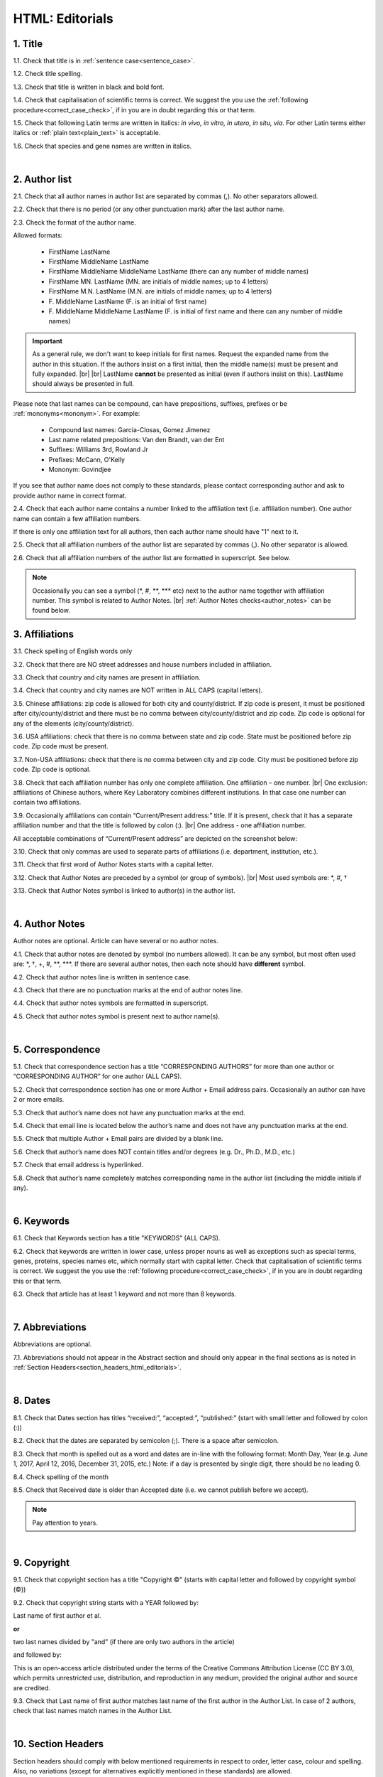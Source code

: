 .. role:: sample
.. role:: blue
.. role:: wtonbl
.. role:: headr2
.. role:: sampleb
.. role:: sampleu

.. _title_html_editorials:

HTML: Editorials
================


1. Title
--------

1.1. Check that title is in :ref:`sentence case<sentence_case>`.

1.2. Check title spelling.

1.3. Check that title is written in black and bold font.

1.4. Check that capitalisation of scientific terms is correct.
We suggest the you use the :ref:`following procedure<correct_case_check>`, if in you are in doubt regarding this or that term.

1.5. Check that following Latin terms are written in italics: *in vivo, in vitro, in utero, in situ, via*. 
For other Latin terms either italics or :ref:`plain text<plain_text>` is acceptable.

1.6. Check that species and gene names are written in italics.

|
.. _author_list_html_editorials:

2. Author list
--------------

2.1. Check that all author names in author list are separated by commas (,). No other separators allowed.

2.2. Check that there is no period (or any other punctuation mark) after the last author name.

.. image:: /_static/html_author_list_separ.png
   :alt: Author list separators
   :scale: 99%


2.3. Check the format of the author name. 

Allowed formats:

	+  :sample:`FirstName LastName`
	+  :sample:`FirstName MiddleName LastName`
	+  :sample:`FirstName MiddleName MiddleName LastName` (there can any number of middle names)
	+  :sample:`FirstName MN. LastName` (MN. are initials of middle names; up to 4 letters)
	+  :sample:`FirstName M.N. LastName` (M.N. are initials of middle names; up to 4 letters)
	+  :sample:`F. MiddleName LastName` (F. is an initial of first name)
	+  :sample:`F. MiddleName MiddleName LastName` (F. is initial of first name and there can any number of middle names)

.. Important::
	As a general rule, we don't want to keep initials for first names. Request the expanded name from the author in this situation. If the authors insist on a first initial, then the middle name(s) must be present and fully expanded. |br| |br|
	LastName **cannot** be presented as initial (even if authors insist on this). LastName should always be presented in full.


Please note that last names can be compound, can have prepositions, suffixes, prefixes or be :ref:`mononyms<mononym>`. For example:

	- Compound last names: :sample:`Garcia-Closas, Gomez Jimenez`
	- Last name related prepositions: :sample:`Van den Brandt, van der Ent`
	- Suffixes: :sample:`Williams 3rd, Rowland Jr`
	- Prefixes: :sample:`McCann, O'Kelly`
	- Mononym: :sample:`Govindjee`

If you see that author name does not comply to these standards, please contact corresponding author and ask to provide author name in correct format.

2.4. Check that each author name contains a number linked to the affiliation text (i.e. affiliation number). One author name can contain a few affiliation numbers.

.. image:: /_static/html_aff_texts_and_authors.png
	:scale: 99%
	:alt: Affiliation texts and authors

If there is only one affiliation text for all authors, then each author name should have "1" next to it. 

.. image:: /_static/html_one_affiliation_all_auth.png
   :alt: One affiliation for all authors
   :scale: 99%

2.5. Check that all affiliation numbers of the author list are separated by commas (,). No other separator is allowed.

2.6. Check that all affiliation numbers of the author list are formatted in superscript. See below.

.. image:: /_static/html_affiliation_numbers.png
   :alt: Affiliation Numbers
   :scale: 99%

.. Note::
	
	Occasionally you can see a symbol (\*, #, \**, \*** etc) next to the author name together with affiliation number. This symbol is related to Author Notes. |br|
	:ref:`Author Notes checks<author_notes>` can be found below.

.. _affiliations_html_editorials:          

3. Affiliations
---------------

3.1. Check spelling of English words only

3.2. Check that there are NO street addresses and house numbers included in affiliation.

3.3. Check that country and city names are present in affiliation.

3.4. Check that country and city names are NOT written in ALL CAPS (capital letters).

3.5. Chinese affiliations: zip code is allowed for both city and county/district. If zip code is present, it must be positioned after city/county/district and there must be no comma between city/county/district and zip code. Zip code is optional for any of the elements (city/county/district).

.. image:: /_static/aff_text_zip_china.png
   :alt: No comma between city/county/district and zip code

3.6. USA affiliations: check that there is no comma between state and zip code. State must be positioned before zip code. Zip code must be present.

3.7. Non-USA affiliations: check that there is no comma between city and zip code. City must be positioned before zip code. Zip code is optional.

.. image:: /_static/aff_text_zip_state_city.png
   :alt: No comma between zip code and state (US) / city (non-US)

3.8. Check that each affiliation number has only one complete affiliation. One affiliation – one number. |br|
One exclusion: affiliations of Chinese authors, where Key Laboratory combines different institutions. In that case one number can contain two affiliations.

3.9. Occasionally affiliations can contain “Current/Present address:” title. If it is present, check that it has a separate affiliation number and that the title is followed by colon (:). |br| One address - one affiliation number. 
	
All acceptable combinations of “Current/Present address” are depicted on the screenshot below: 

.. image:: /_static/aff_current_address.png
   :alt: Current/Present address

3.10. Check that only commas are used to separate parts of affiliations (i.e. department, institution, etc.).

.. image:: /_static/aff_parts.png
   :alt: Affiliation format

3.11. Check that first word of Author Notes starts with a capital letter.

3.12. Check that Author Notes are preceded by a symbol (or group of symbols). |br|
Most used symbols are: \*, #, †

.. image:: /_static/aff_auth_note.png
   :alt: Author Notes

3.13. Check that Author Notes symbol is linked to author(s) in the author list. 

.. image:: /_static/aff_auth_note_symbol.png
   :alt: Author Notes Symbol

|
.. _author_notes_html_editorials:

4. Author Notes
---------------

Author notes are optional. Article can have several or no author notes.

4.1. Check that author notes are denoted by symbol (no numbers allowed). It can be any symbol, but most often used are: \*, †, +, #, \**, \***.
If there are several author notes, then each note should have **different** symbol.

4.2. Check that author notes line is written in sentence case.

4.3. Check that there are no punctuation marks at the end of author notes line.

4.4. Check that author notes symbols are formatted in superscript.

4.5. Check that author notes symbol is present next to author name(s).

.. image:: /_static/html_author_notes.png
   	:alt: Author Notes
	:scale: 99%

|
.. _correspondece_html_editorials:

5. Correspondence
-----------------

5.1. Check that correspondence section has a title “CORRESPONDING AUTHORS” for more than one author or “CORRESPONDING AUTHOR” for one author (ALL CAPS).

5.2. Check that correspondence section has one or more Author + Email address pairs. Occasionally an author can have 2 or more emails.

5.3. Check that author’s name does not have any punctuation marks at the end.

5.4. Check that email line is located below the author’s name and does not have any punctuation marks at the end.

5.5. Check that multiple Author + Email pairs are divided by a blank line.

.. image:: /_static/corr_format.png
   :alt: Correspondence format

5.6. Check that author’s name does NOT contain titles and/or degrees (e.g. Dr., Ph.D., M.D., etc.)

5.7. Check that email address is hyperlinked.

5.8. Check that author’s name completely matches corresponding name in the author list (including the middle initials if any).

.. image:: /_static/corr_auth_mtch.png
   :alt: Correspondence author match

|
.. _keywords_html_editorials:

6. Keywords
-----------

6.1. Check that Keywords section has a title "KEYWORDS” (ALL CAPS).

6.2. Check that keywords are written in lower case, unless proper nouns as well as exceptions such as special terms, genes, proteins, species names etc, which normally start with capital letter. Check that capitalisation of scientific terms is correct. We suggest the you use the :ref:`following procedure<correct_case_check>`, if in you are in doubt regarding this or that term.

6.3. Check that article has at least 1 keyword and not more than 8 keywords.

.. image:: /_static/html_keywords.png
   	  	:alt: Keywords
   	  	:scale: 99%

|
.. _abbreviations_html_editorials:

7. Abbreviations
----------------

Abbreviations are optional.

7.1. Abbreviations should not appear in the Abstract section and should only appear in the final sections as is noted in :ref:`Section Headers<section_headers_html_editorials>`.

|
.. _dates_html_editorials:

8. Dates
--------

8.1. Check that Dates section has titles “received:”, “accepted:”, “published:” (start with small letter and followed by colon (:))

8.2. Check that the dates are separated by semicolon (;). There is a space after semicolon.

8.3. Check that month is spelled out as a word and dates are in-line with the following format: Month Day, Year
(e.g. June 1, 2017, April 12, 2016, December 31, 2015, etc.) Note: if a day is presented by single digit, there should be no leading 0.

8.4. Check spelling of the month

.. image:: /_static/dates_format.png
   :alt: Dates format 


8.5. Check that Received date is older than Accepted date (i.e. we cannot publish before we accept).

.. note:: Pay attention to years.

|
.. _copyright_html_editorials:

9. Copyright
------------
9.1. Check that copyright section has a title "Copyright ©" (starts with capital letter and followed by copyright symbol (©))

9.2. Check that copyright string starts with a YEAR followed by:

:sample:`Last name of first author et al.`

**or** 

:sample:`two last names divided by "and"` (if there are only two authors in the article)

and followed by:

:sample:`This is an open-access article distributed under the terms of the Creative Commons Attribution License (CC BY 3.0), which permits unrestricted use, distribution, and reproduction in any medium, provided the original author and source are credited.`


.. image:: /_static/cpright_format.png
   :alt: Copyright format 

9.3. Check that Last name of first author matches last name of the first author in the Author List. In case of 2 authors, check that last names match names in the Author List.

|
.. _section_headers_html_editorials:

10. Section Headers
------------------
.. _start_of_check_html_editorials:

Section headers should comply with below mentioned requirements in respect to order, letter case, colour and spelling. Also, no variations (except for alternatives explicitly mentioned in these standards) are allowed.

If you see any deviations of section naming in articles, please contact authors and check whether they agree to change section header in question in accordance with these standards.

Also, if you notice that the order of the sections need to be changed (to comply with the standards), please contact author to confirm section order changes with him/her.


10.1. Check that article has the following sections in the following order:


	- **Editorials**

		Editorials usually do not have any sections except:

		:wtonbl:`Abbreviations` - optional - [title case, in white on blue background]

		:wtonbl:`Acknowledgments` - optional - [title case, in white on blue background]

		:wtonbl:`Conflicts of Interest` - optional - [title case, in white on blue background]

		:wtonbl:`Funding` - optional - [title case, in white on blue background]

		:wtonbl:`References` - mandatory - [title case, in white on blue background]

10.2. Check the format of all subsection headers in the article:
	
	- Check that **all** subsection headers in the article are written in :ref:`sentence case<sentence_case>`.

	- Check that subsection headers are formatted in bold and coloured in :headr2:`black`. 

	- Check that there is **no** underlining or italics (except for Latin terms and gene names) in the headers.

	- Check that there is no period (.) at the end of the subsection header.

.. image:: /_static/html_subsection_header.png
	:alt: Subsection headers
	:scale: 99%

10.3. Check the format of all subsubsection headers in the article:

	- Check that **all** subsubsection headers in the article are written in :ref:`sentence case<sentence_case>`.

	- Check that subsubsection headers are formatted in *italics*, bold and coloured in :headr2:`black`.

	- Check that there is **no** underlining in the headers.

	- Check that there is no period (.) at the end of the subsubsection header.

.. image:: /_static/html_subsubsection_header.png
	:alt: Subsubsection headers
	:scale: 99%

|
.. _text_html_editorials:

11. Text
--------

11.1. Check that font type and size is consistent across all sections (except for References) of the article. 

11.2. Check that there is a period (.) at the end of the Abstract text.

11.3. Check that no references are being called out in the Abstract text.

11.4. Check Materials and Methods section (or its alternatives - see in Section Headers) for erroneously placed hyperlinks (e.g. hyperlinked numbers in compound names).

11.5. Check all website addresses in article text:

	- Check that all website addresses are hyperlinked.

	- Check that all website addresses lead to valid page.

|
.. _figures_html_editorials:

12. Figures
------------

12.1. Check that figure image has text and graphics which are clear and large enough to read (i.e. image text is not smaller than article text itself).

If image is hard to read, please contact Production team and ask to provide clearer images. If Production team does not have better images, then contact corresponding author.

12.2. Check whether figures have :ref:`panel letters<figure_pannel>`. Both lower case and upper case :ref:`panel letters<figure_pannel>` are allowed. However, they should be used consistently: either all figures have lower case :ref:`panel letters<figure_pannel>` or all have upper case letters. Mix of formats is not allowed.

12.3. Check the figure description text (figure legend):

	- Check that figure legend has a figure number:

	|	:sampleb:`Figure N.` (where “N” is a number of the figure)

	- Check that number is followed by period (.).

	- Check that figure number is formatted in bold and coloured in black.

	- If figure number is followed by text, then check that the first sentence of that text is formatted in bold and coloured in black. The rest of the text should be in plain text.

	|	:sampleb:`Figure 1. First sentence of legend text in sentence case.` :sample:`Second sentence and rest of text.`
	
	.. image:: /_static/html_figure_number.png
   	  	:alt: Figure number
   	  	:scale: 99%

	`Exclusion:` if first sentence contains :ref:`panel letters<figure_pannel>`, then it should be formatted in plain text.

	|	:sampleb:`Figure 2.` :sample:`First sentence of legend text containing panel letter (`:sampleb:`A`:sample:`) and letter (`:sampleb:`B`:sample:`) in a sentence case. Second sentence and rest of text.`


	.. image:: /_static/html_figure_number_exception.png
   	  	:alt: Figure number
   	  	:scale: 99%

	- If figure image has :ref:`panel letters<figure_pannel>`, then check that reference to each panel is present in figure legend. Reference is denoted by :ref:`panel letter<figure_pannel>` and is formatted in bold.

	| There is one allowed format for the panel reference (case of letter should match letter case in figure image):

	|	:sample:`(`:sampleb:`A`:sample:`)` or :sample:`(`:sampleb:`a`:sample:`)` - i.e. letter wrapped parentheses ()

	| Panel letters can be combined in different ways in the figure legend text:

	| :sample:`(`:sampleb:`A` :sample:`and` :sampleb:`B`:sample:`)`

	.. image:: /_static/html_fig_reference_br_anb.png
   	  	:alt: Figure number
   	  	:scale: 99%

	| :sample:`(`:sampleb:`A`:sample:`,` :sampleb:`B`:sample:`)`

	.. image:: /_static/html_fig_reference_br_acomb.png
   	  	:alt: Figure number
   	  	:scale: 99%

	| :sample:`(`:sampleb:`A–C`:sample:`)`

	.. image:: /_static/html_fig_reference_br_a-c.png
   	  	:alt: Figure number
   	  	:scale: 99%

	| Same variations are allowed for lower case panel letters.


	If a reference to :ref:`panel letter<figure_pannel>` is missing, then please ask author to provide one.


12.4. Check that figure numbers are assigned to figures continuously and there are no gaps in a sequence. In other words there should be no situation when there are figures 1, 3 and 4 in the article, but figure 2 is missing.

At the same time, upon authors request, figures can appear in the text in any order. E.g. figure 2 before figure 1 is OK.

If you see that there are gaps in number sequence, then check with corresponding author whether some figures are missing or whether it is possible to re-number the figures to eliminate the gaps.

12.5. Check figure callouts in the text:

	- Check the format of figure callouts:

	| :sampleu:`Fig. 1`
	| :sampleu:`Figure 1`


	.. image:: /_static/html_fig_callouts.png
   	  	:alt: Figure number
   	  	:scale: 99%
    |
	If figure has panels, then callout can have a letter (letter case should be the same as on figure image):

	| :sampleu:`Fig. 1A` 	
	| :sampleu:`Fig. 1a`
	
	.. image:: /_static/html_fig_callout_short_letters.png
   	  	:alt: Figure number
   	  	:scale: 99%
   	|
	| :sampleu:`Figure 1A`
	| :sampleu:`Figure 1a`

	.. image:: /_static/html_fig_callout_full_letters.png
   	  	:alt: Figure number
   	  	:scale: 99%
   	|
	Both formats (Fig. and Figure) are acceptable. However, they should be used consistently: either all callouts have "Fig." or all callouts have "Figure".

	| `Examples of callout combinations:`
	| :sampleu:`Figure 1`
	| :sampleu:`Figure 3C`
	| :sampleu:`Figure 2B` :sample:`and` :sampleu:`2C` (note that there is no "s" at the end of "Figure" word)
	| :sampleu:`Figure 5B`:sample:`,` :sampleu:`5C`
	| :sampleu:`Figure 1E`:sample:`–`:sampleu:`1G`

	.. image:: /_static/html_fig_callout_variations.png
   	  	:alt: Figure number
   	  	:scale: 99%

	Same variations are allowed for "Fig."


	- Check that words "Figure" or "Fig." as well as number (and letter) are hyperlinked.

	- Check that each figure has at least 1 callout in the text.

	- Check that figure callouts appear in linear order throughout the manuscript. 1, 2, 3 and so on. Once a figure has initially been called out, it can be called out again in any order. For example, 1, 2, 3, 1, 2, 4 is OK.

	If one or more callouts are missing or are being called out of linear order in the text, please contact author.

12.6. Check that figures and their legends are displaying properly in pop-out window

	.. image:: /_static/html_fig_popout.png
   	  	:alt: Figure number
   	  	:scale: 50%

|
.. _tables_html_editorials:

13. Tables
----------

13.1.  Check that table font size is large enough to read.

If table is hard to read, please contact Production team and ask to increase font size.

.. _table_title_check_html_editorials:

13.2. Check table title:

	- Check that there is a title above the table.

	- Check that title has table number:

	| :sampleb:`Table N.` (where “N” is a number of the table)

	In rare cases table number can contain a letter:

	| :sampleb:`Table 1A.` (where Table 1A and 1B, 1C etc are separate tables)

	- Check that number is followed by period (.).

	- Check that table number is followed by table title. Table title should be a single sentence. It is not allowed to have more than 1 sentence as a table title.

	| :sampleb:`Table 2. Table title in sentence case.`

	.. image:: /_static/html_table_title.png
   	  	:alt: Table title
   	  	:scale: 99%
	|
	- Check that title has period (.) at the end.

	- Check that title is written in :ref:`sentence case<sentence_case>` and coloured in black.

13.3. Check that table-related additional information is presented below the table as a note in :ref:`plain text<plain_text>`.

.. image:: /_static/html_table_notes.png
	:alt: Table notes
	:scale: 99%

13.4. Check that table font, title font and notes (additional information) fonts are used consistently within the article (i.e. font should not vary from table to table).

13.5. Check table numbers. Tables should be numbered continuously, so there are no gaps in the sequence. In other words, there should be no situation when there are tables 1, 3 and 4 in the article, but table 2 is missing.

At the same time, upon authors request, tables can appear in the text in any order. E.g. table 2 before table 1 is OK.

If you see that there are gaps in number sequence, then check with corresponding author whether some tables are missing or whether it is possible to re-number the tables to eliminate the gaps.

13.6. Check table callouts in the text:

	- Check the format of table callouts:

	| :sampleu:`Table 1` (or in rare cases :sampleu:`Table 1A`)
	|
	| `Examples:`
	| :sampleu:`Table 1`
	| :sampleu:`Table 2A`
	| :sampleu:`Tables 1` :sample:`and` :sampleu:`2` (note that there is an "s" at the end of "Table" word)
	| :sampleu:`Tables 3A` :sample:`and` :sampleu:`3B` (where 3A and 3B are separate tables)

	.. image:: /_static/html_table_callouts.png
		:alt: Table callouts
		:scale: 99%
	|
	- Check that word "Table" (or "Tables") as well as number (and letter) are hyperlinked.

	- Check that each table has at least 1 callout in the text.

	- Check that table callouts appear in linear order throughout the manuscript. 1, 2, 3 and so on. Once a table has initially been called out, it can be called out again in any order. For example, 1, 2, 3, 1, 2, 4 is OK.

	If one or more callouts are missing or are being called out of linear order in the text, please contact author.

|
.. _reference_callouts_html_editorials:

14. Reference Callouts
----------------------

14.1. Check reference callouts in the text:

	- Check the format of reference callouts:

	| :sample:`[N]` (where “N” is the order number of the corresponding reference)
	|
	| `Examples:`
	| :sample:`[1]`
	| :sample:`[1, 2]`
	| :sample:`[1–3]`
	| :sample:`[1, 3–4]`

	.. image:: /_static/callouts_format.png
		:alt: Callouts format
	|
	- Check that only comma (,) and :ref:`en dash<en_dash>` (–) are used as a separators. No other separators are allowed. 

	- Check that there is a space after comma (,) and no space before and after en dash (–).

	- Check that reference callouts are in :ref:`plain text<plain_text>` and a number (or numbers in case of ranges) is hyperlinked.

14.2. Check that callout number for each of the references is present in the text or is covered in the range of numbers. i.e. in the range of [1-3] reference 2 is not present in the text, but covered in the range. This case is acceptable. |br|
Callouts can be found in text, figures and tables.

14.3. Check that there are no callouts for non-existing references (i.e. there is a callout, but there is no reference).

14.4. Check that there are no references for which callouts are missing (i.e. there is a reference, but there is no callout for it).

14.5. Check that reference callouts appear in linear order throughout the manuscript. 1, 2, 3 and so on. Once a reference has initially been called out, it can be called out again in any order. For example, 1, 2, 3, 1, 2, 4 is OK.

	If one or more references or callouts are missing or are being called out of linear order in the text, please contact author.


|
.. _references_html_editorials:

15. References
--------------

.. _refs_author_list_html_editorials:

15.1. Author List
^^^^^^^^^^^^^^^^
15.1.1. Check that author names in the List of Authors are in-line with the following format: |br|
|span_format_start| LastName INITIALS optional Suffix (e.g. Sr, Jr, 2nd, 3rd, 4th) |span_end|


.. image:: /_static/pic9_author_name_format.png
   :alt: Author Names format

15.1.2. Check that initials have no more than 4 letters and have NO hyphens or spaces in-between.

15.1.3. Check all the mononyms (names which have no initials) to be “true” mononyms (check PubMed site).

15.1.4. Check that List of Authors contains either of the following:

- One author name followed by comma (,) and “et al.”

- Two author names divided by comma (,) and followed by dot (.)

.. image:: /_static/html_editorials_ref_auth.png
   :alt: Max number of authors
   :scale: 99%

|
.. _reference_title_html_editorials:

15.2. Reference Title
^^^^^^^^^^^^^^^^^^^^

15.2.1. Reference title should not be present.

|
.. _citation_data_in_house_html_editorials:

15.3. Citation-Data (in-house)
^^^^^^^^^^^^^^^^^^^^^^^^^^^^^^

.. ATTENTION::
	
	This section is applicable ONLY to in-house journals: |br|
	 **Oncotarget, Oncoscience, Aging (Albany NY), Genes Cancer**.

Citation data is a part of a reference, which contains Journal Title, year, volume, pages and doi.

15.3.1. Check that citation data has correct journal title. The following titles are allowed:

	| :sample:`Oncotarget`
	| :sample:`Oncoscience`
	| :sample:`Aging (Albany NY)`
	| :sample:`Genes Cancer`

	This is the only acceptable spelling. No variations are allowed.

15.3.2. Check that journal citation-data has the following elements in this order: |br|
|span_format_start| JournalTitle. year; volume: pages. DOI [PubMed] |span_end|

.. image:: /_static/html_editorials_citation_data_inhouse.png
   :alt: Citation-Data format

- Journal title should be followed by period (.) There should be a space after period.

- Year should be presented in full (4 digits) and should be followed by semicolon (;). There should be a space after semicolon.

- Volume should be followed by colon (:). There can be a space after colon (but this is not mandatory).

- Page numbers must be written in shortened format (12063-74) and followed by a period (.). There should be a space after period. Occasionally, there are cases where a reference may only have one page number, which is fine.

- DOI must be present and in "https://doi.org" format. It should be highlighted in blue and should be an active link leading to the correct article page. There must be no period at the end.

- “[PubMed]” link must be present (when available), should be highlighted in blue and should be an active link leading to the article page on the PubMed website. There must be no period at the end.

15.3.3. There can be references to the articles in which have been published "ahead of print". The format of citation data for such articles is as follows:
|span_format_start| JournalTitle. year. [Epub ahead of print]. DOI [PubMed] |span_end|

- Check that there is a period (.) after year followed by a space.
- Check that there is a period (.) after “[Epub ahead of print]” followed by a space. 
- Check that “[Epub ahead of print]” appears after year and before DOI.
- If you come across an Epub reference, be sure to verify whether publishing information has since been released. If publishing information is available, then please add vol, pg numbers, etc. and format as directed above in section 15.3.2.

.. image:: /_static/html_editorials_ref_ahead_of_print.png
   :alt: Ahead of Print

|
.. _citation_data_other_journals_html_editorials:

15.4. Citation-Data (other journals)
^^^^^^^^^^^^^^^^^^^^^^^^^^^^^^

.. ATTENTION::
	
	This section is applicable to all journals **except for in-house journals**.

Citation data is a part of a reference, which contains Journal Title, year, volume, pages and doi.


15.4.1. Check that journal citation-data has the following elements in this order: |br|
|span_format_start| JournalTitle. year; volume: pages. DOI [PubMed] |span_end|

.. image:: /_static/html_editorial_citation_data.png
   :alt: Citation-Data format

- Journal title should be followed by period (.) There should be a space after period.
    - Journal title can be abbreviated or written in full. If abbreviated, check that it is written the same way as on PubMed site. You can look up journal titles here: https://www.ncbi.nlm.nih.gov/nlmcatalog/journals.
    - If both full and abbreviated title are present in the reference, then delete abbreviation and leave full title (you can spot such cases by presence of colon (:) in the title; e.g. Rapid Communications in Mass Spectrometry : RCM.)

- Year should be presented in full (4 digits) and should be followed by semicolon (;). There should be a space after semicolon.

- Volume should be followed by colon (:). There can be a space after colon (but this is not mandatory).

- Page numbers must be written in shortened format (12063-74) and followed by a period (.). There should be a space after period. Occasionally, there are cases where a reference may only have one page number, which is fine.

- DOI must be present (when available) and in "https://doi.org" format. It should be highlighted in blue and should be an active link leading to the correct article page. There must be no period at the end. When checking for DOI’s, please consult the PubMed site, https://www.crossref.org/ or the applicable journal website, if necessary.

- “[PubMed]” link must be present (when available), should be highlighted in blue and should be an active link leading to the article page on the PubMed website. There must be no period at the end.

15.4.2. There can be references to the articles in which have been published "ahead of print". The format of citation data for such articles is as follows:
|span_format_start| JournalTitle. year. [Epub ahead of print]. DOI [PubMed] |span_end|

- Check that there is a period (.) after year followed by a space.
- Check that there is a period (.) after “[Epub ahead of print]” followed by a space. 
- Check that “[Epub ahead of print]” appears after year and before DOI.
- If you come across an Epub reference, be sure to verify whether publishing information has since been released. If publishing information is available, then please add vol, pg numbers, etc. and format as directed above in section 15.4.1.

.. image:: /_static/html_editorials_ref_ahead_of_print.png
   :alt: Ahead of Print

|
.. _general_checks_html_editorials:

15.5. General Checks
^^^^^^^^^^^^^^^^^^^

15.5.1. Check for duplicates in the reference list. 

If you find duplicate references, please contact author and ask to correct the reference list along with renumbering reference call-outs.

15.5.2. Check for references containing journal title in English and original language (e.g. "International journal of cancer" and "Journal international du cancer"). Remove title in original language and leave English version. If there is just a "foreign language" version present, it is OK to leave that version (no need to find English one). Consult PubMed if in doubt of the correct journal name.

15.5.3. Check for extra information in the references (i.e. in addition to "standard" information). Remove all extra information.
   
   | `Example:`
   | ":official publication of the society of…"


15.5.4. Remove any instances of “[Internet]”, "[pii]" Accessed dates (ex: “Accessed November 6, 2017.”) and empty (blank) doi.

15.5.5. Remove “PMID” and “PMCID” details, if present in any reference.


|
.. _websites_html_editorials:

15.6. Websites
^^^^^^^^^^^^

15.6.1. There is no standard for website references. Authors are allowed to accompany a web link with any information they think appropriate. 

15.6.2. Check that website link is valid (i.e. it points to the referenced web resources, rather to error or other not relevant page).

If the link is not valid, please contact author to provide a working link.


|
.. _books_html_editorials:

15.7. Books and Reports
^^^^^^^^^^^^^^^^^^^^^

15.7.1. There is no standard for books and reports. However at least "Title, Year, (Author name for book references)" should be there. 

|

|div_center_start| Next steps: :ref:`check PDF<_title_pdf_editorials>`. |div_end|


.. |br| raw:: html

   <br />


.. |span_format_start| raw:: html
   
   <span style='font-family:"Source Code Pro", sans-serif; font-weight: bold; text-align:center;'>

.. |span_end| raw:: html
   
   </span>
